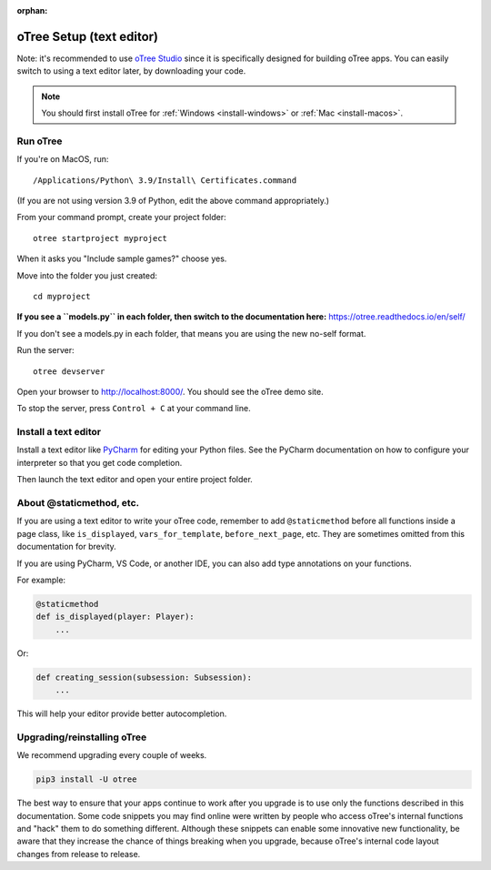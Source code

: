 :orphan:

.. _install-nostudio:

oTree Setup (text editor)
=========================

Note: it's recommended to use `oTree Studio <https://www.otreehub.com/studio>`__
since it is specifically designed for building oTree apps.
You can easily switch to using a text editor later, by downloading your code.

.. note::

    You should first install oTree for
    :ref:`Windows <install-windows>` or
    :ref:`Mac <install-macos>`.

Run oTree
---------

If you're on MacOS, run::

    /Applications/Python\ 3.9/Install\ Certificates.command

(If you are not using version 3.9 of Python, edit the above command appropriately.)

From your command prompt, create your project folder::

    otree startproject myproject

When it asks you "Include sample games?" choose yes.

Move into the folder you just created::

    cd myproject


**If you see a ``models.py`` in each folder, then switch to the documentation here:**
`https://otree.readthedocs.io/en/self/ <https://otree.readthedocs.io/en/self/>`__

If you don't see a models.py in each folder, that means you are using the new no-self format.

Run the server::

    otree devserver

Open your browser to `http://localhost:8000/ <http://localhost:8000/>`__.
You should see the oTree demo site.

To stop the server, press ``Control + C`` at your command line.

.. _pycharm:

Install a text editor
---------------------

Install a text editor like `PyCharm <https://www.jetbrains.com/pycharm/download/>`__
for editing your Python files.
See the PyCharm documentation on how to configure your interpreter so that you get
code completion.

Then launch the text editor and open your entire project folder.

.. _upgrade:
.. _upgrade-otree-core:

About @staticmethod, etc.
-------------------------

If you are using a text editor to write your oTree code, remember to add ``@staticmethod`` before
all functions inside a page class, like ``is_displayed``, ``vars_for_template``, ``before_next_page``, etc.
They are sometimes omitted from this documentation for brevity.

If you are using PyCharm, VS Code, or another IDE, you can also add type annotations on your functions.

For example:

.. code-block:: python

    @staticmethod
    def is_displayed(player: Player):
        ...

Or:

.. code-block:: python

    def creating_session(subsession: Subsession):
        ...

This will help your editor provide better autocompletion.

Upgrading/reinstalling oTree
----------------------------

We recommend upgrading every couple of weeks.

.. code-block:: bash

    pip3 install -U otree

The best way to ensure that your apps continue to work after you upgrade is to
use only the functions described in this documentation.
Some code snippets you may find online were written by people who access oTree's internal functions
and "hack" them to do something different.
Although these snippets can enable some innovative new functionality,
be aware that they increase the chance of things breaking when you upgrade,
because oTree's internal code layout changes from release to release.
